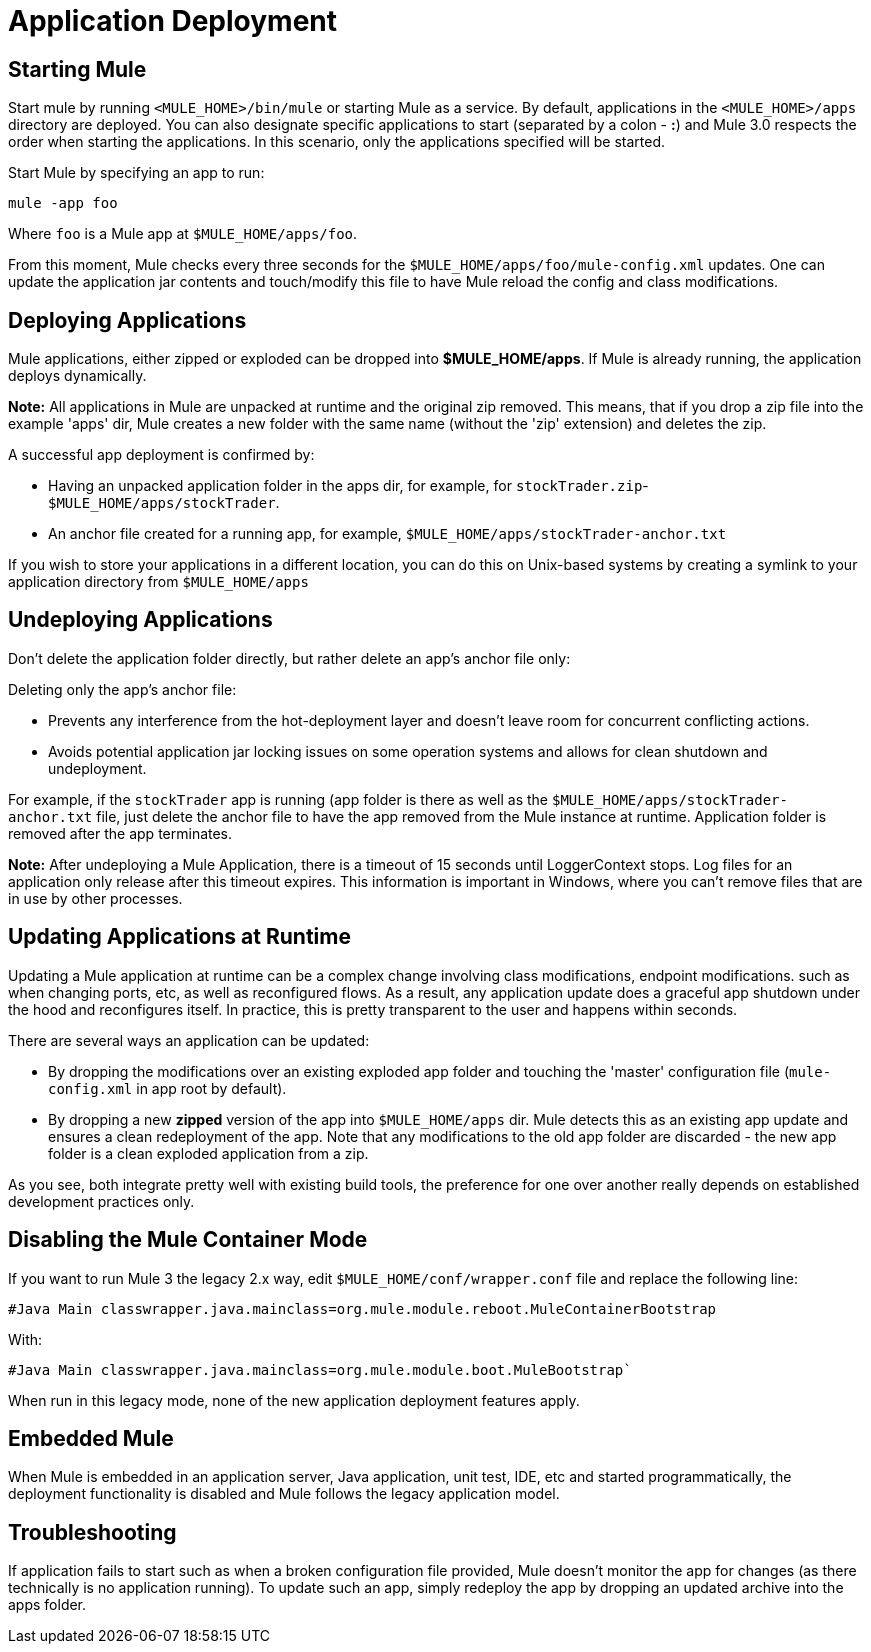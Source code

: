= Application Deployment

== Starting Mule

Start mule by running `<MULE_HOME>/bin/mule` or starting Mule as a service. By default, applications in the `<MULE_HOME>/apps` directory are deployed. You can also designate specific applications to start (separated by a colon - **:**) and Mule 3.0  respects the order when starting the applications. In this scenario, only the applications specified will be started.

Start Mule by specifying an app to run:

[source]
----
mule -app foo
----

Where `foo` is a Mule app at `$MULE_HOME/apps/foo`.

From this moment, Mule checks every three seconds for the `$MULE_HOME/apps/foo/mule-config.xml` updates. One can update the application jar contents and touch/modify this file to have Mule reload the config and class modifications.

== Deploying Applications

Mule applications, either zipped or exploded can be dropped into **$MULE_HOME/apps**. If Mule is already running, the application deploys dynamically.

*Note:* All applications in Mule are unpacked at runtime and the original zip removed. This means, that if you drop a zip file into the example 'apps' dir, Mule creates a new folder with the same name (without the 'zip' extension) and deletes the zip.

A successful app deployment is confirmed by:

* Having an unpacked application folder in the apps dir, for example, for `stockTrader.zip`- `$MULE_HOME/apps/stockTrader`.
* An anchor file created for a running app, for example, `$MULE_HOME/apps/stockTrader-anchor.txt`

If you wish to store your applications in a different location, you can do this on Unix-based systems by creating a symlink to your application directory from `$MULE_HOME/apps`

== Undeploying Applications

Don't delete the application folder directly, but rather delete an app's anchor file only:

Deleting only the app's anchor file:

* Prevents any interference from the hot-deployment layer and doesn't leave room for concurrent conflicting actions.
* Avoids potential application jar locking issues on some operation systems and allows for clean shutdown and undeployment.

For example, if the `stockTrader` app is running (app folder is there as well as the `$MULE_HOME/apps/stockTrader-anchor.txt` file, just delete the anchor file to have the app removed from the Mule instance at runtime. Application folder is removed after the app terminates.

*Note:* After undeploying a Mule Application, there is a timeout of 15 seconds until LoggerContext stops. Log files for an application only release after this timeout expires. This information is important in Windows, where you can’t remove files that are in use by other processes.

== Updating Applications at Runtime

Updating a Mule application at runtime can be a complex change involving class modifications, endpoint modifications. such as when changing ports, etc, as well as reconfigured flows. As a result, any application update does a graceful app shutdown under the hood and reconfigures itself. In practice, this is pretty transparent to the user and happens within seconds.

There are several ways an application can be updated:

* By dropping the modifications over an existing exploded app folder and touching the 'master' configuration file (`mule-config.xml` in app root by default).
* By dropping a new *zipped* version of the app into `$MULE_HOME/apps` dir. Mule  detects this as an existing app update and  ensures a clean redeployment of the app. Note that any modifications to the old app folder are discarded - the new app folder is a clean exploded application from a zip.

As you see, both integrate pretty well with existing build tools, the preference for one over another really depends on established development practices only.

== Disabling the Mule Container Mode

If you want to run Mule 3 the legacy 2.x way, edit `$MULE_HOME/conf/wrapper.conf` file and replace the following line:

[source,java]
----
#Java Main classwrapper.java.mainclass=org.mule.module.reboot.MuleContainerBootstrap
----

With:

[source,java]
----
#Java Main classwrapper.java.mainclass=org.mule.module.boot.MuleBootstrap`
----

When run in this legacy mode, none of the new application deployment features apply.

== Embedded Mule

When Mule is embedded in an application server, Java application, unit test, IDE, etc and started programmatically, the deployment functionality is disabled and Mule follows the legacy application model.

== Troubleshooting

If application fails to start such as when a broken configuration file provided, Mule doesn't monitor the app for changes (as there technically is no application running). To update such an app, simply redeploy the app by dropping an updated archive into the apps folder.
